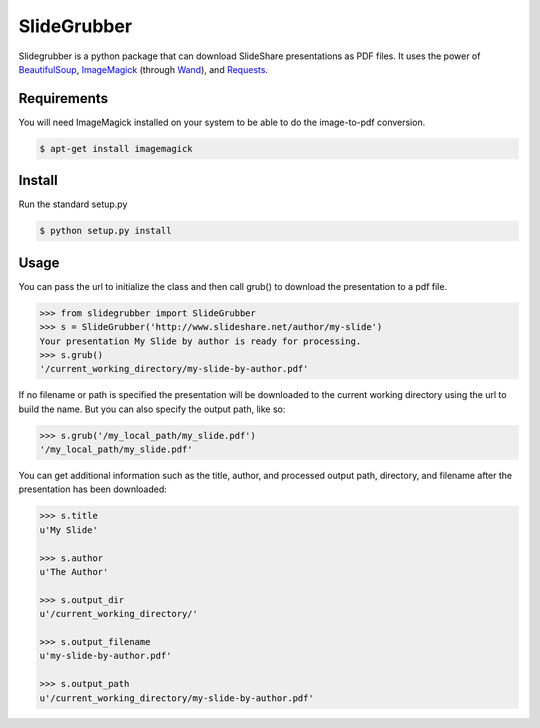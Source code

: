 SlideGrubber
============

Slidegrubber is a python package that can download SlideShare presentations as PDF files.
It uses the power of BeautifulSoup_, ImageMagick_ (through Wand_), and Requests_.


Requirements
------------
You will need ImageMagick installed on your system to be able to do the image-to-pdf conversion.

.. code-block:: console

    $ apt-get install imagemagick

Install
-------
Run the standard setup.py

.. code-block:: console

    $ python setup.py install

Usage
-----
You can pass the url to initialize the class and then call grub() to download the presentation to a pdf file.

.. code-block:: console

    >>> from slidegrubber import SlideGrubber
    >>> s = SlideGrubber('http://www.slideshare.net/author/my-slide')
    Your presentation My Slide by author is ready for processing.
    >>> s.grub()
    '/current_working_directory/my-slide-by-author.pdf'

If no filename or path is specified the presentation will be downloaded to the current working directory using the url to build the name. But you can also specify the output path, like so:

.. code-block:: console

    >>> s.grub('/my_local_path/my_slide.pdf')
    '/my_local_path/my_slide.pdf'

You can get additional information such as the title, author, and processed output path, directory, and filename after the presentation has been downloaded:

.. code-block:: console

    >>> s.title
    u'My Slide'

    >>> s.author
    u'The Author'

    >>> s.output_dir
    u'/current_working_directory/'

    >>> s.output_filename
    u'my-slide-by-author.pdf'

    >>> s.output_path
    u'/current_working_directory/my-slide-by-author.pdf'


.. _BeautifulSoup: https://www.crummy.com/software/BeautifulSoup/bs4/
.. _ImageMagick: http://www.imagemagick.org/
.. _Wand: http://wand-py.org/
.. _Requests: http://docs.python-requests.org/

